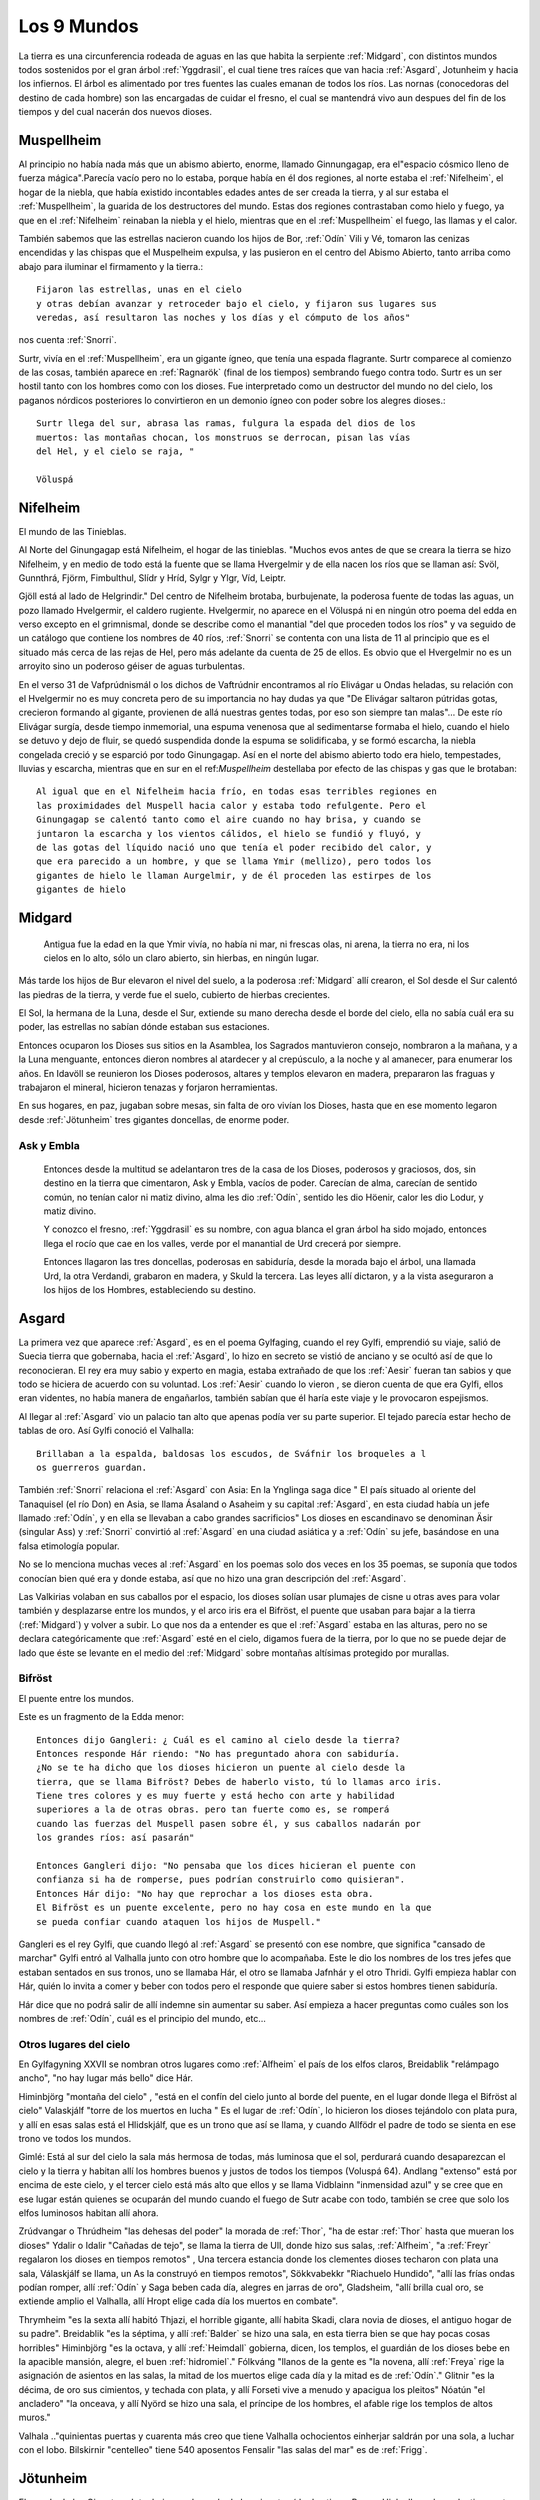 .. _mundos:

Los 9 Mundos
=============


La tierra es una circunferencia rodeada de aguas en las que habita la
serpiente :ref:`Midgard`, con distintos mundos todos sostenidos por el gran
árbol :ref:`Yggdrasil`, el cual tiene tres raíces que van hacia :ref:`Asgard`,
Jotunheim y hacia los infiernos. El árbol es alimentado por tres fuentes
las cuales emanan de todos los ríos. Las nornas (conocedoras del destino
de cada hombre) son las encargadas de cuidar el fresno, el cual se
mantendrá vivo aun despues del fin de los tiempos y del cual nacerán dos
nuevos dioses.

.. _Muspellheim:

Muspellheim
------------

Al principio no había nada más que un abismo abierto, enorme, llamado
Ginnungagap, era el"espacio cósmico lleno de fuerza mágica".Parecía vacío pero
no lo estaba, porque había en él dos regiones, al norte estaba el :ref:`Nifelheim`, el
hogar de la niebla, que había existido incontables edades antes de ser creada
la tierra,  y al sur estaba el :ref:`Muspellheim`, la guarida de los destructores del
mundo. Estas dos regiones contrastaban como hielo y fuego, ya que en el
:ref:`Nifelheim` reinaban la niebla y el hielo, mientras que en el :ref:`Muspellheim` el
fuego, las llamas y el calor.

También sabemos que las estrellas nacieron cuando los hijos de Bor, :ref:`Odín` Vili y
Vé, tomaron las cenizas encendidas y las chispas que el Muspelheim expulsa, y
las pusieron en el centro del Abismo Abierto, tanto arriba como abajo para
iluminar el firmamento y la tierra.::

    Fijaron las estrellas, unas en el cielo
    y otras debían avanzar y retroceder bajo el cielo, y fijaron sus lugares sus
    veredas, así resultaron las noches y los días y el cómputo de los años"

nos cuenta :ref:`Snorri`.

.. image:: /images/muspelheim.jpg
    :align: center
    :width: 1200 px
    :height: 716 px
    :scale: 50 %
    :target: http://nightblue-art.deviantart.com/art/Muspelheim-Scenic-Spot-207537694?q=boost%3Apopular%20Muspelheim&qo=1

Surtr, vivía en el :ref:`Muspellheim`, era un gigante ígneo, que tenía una espada
flagrante. Surtr comparece al comienzo de las cosas, también aparece en :ref:`Ragnarök`
(final de los tiempos) sembrando fuego contra todo. Surtr es un ser hostil
tanto con los hombres como con los dioses. Fue interpretado como un destructor
del mundo no del cielo, los paganos nórdicos posteriores lo convirtieron en un
demonio ígneo con poder sobre los alegres dioses.::

    Surtr llega del sur, abrasa las ramas, fulgura la espada del dios de los
    muertos: las montañas chocan, los monstruos se derrocan, pisan las vías
    del Hel, y el cielo se raja, "

    Völuspá


.. _Nifelheim:

Nifelheim
------------

El mundo de las Tinieblas.

Al Norte del Ginungagap está Nifelheim, el hogar de las tinieblas. "Muchos evos antes de que se creara la tierra se hizo Nifelheim,  y en medio de todo está la fuente que se llama Hvergelmir y de ella nacen los ríos que se llaman así: Svöl, Gunnthrá, Fjörm, Fimbulthul, Slídr y Hríd, Sylgr y Ylgr, Víd, Leiptr.

Gjöll está al lado de Helgrindir." Del centro de Nifelheim brotaba, burbujenate, la poderosa fuente de todas las aguas, un pozo llamado Hvelgermir, el caldero rugiente. Hvelgermir, no aparece en el Völuspá ni en ningún otro poema del edda en verso excepto en el grimnismal, donde se describe como el manantial "del que proceden todos los ríos" y va seguido de un catálogo que contiene los nombres de 40 ríos, :ref:`Snorri` se contenta con una lista de 11 al principio que es el situado más cerca de las rejas de Hel, pero más adelante da cuenta de 25 de ellos. Es obvio que el Hvergelmir no es un arroyito sino un poderoso géiser de aguas turbulentas.

En el verso 31 de Vafprúdnismál o los dichos de Vaftrúdnir encontramos al río Elivágar u Ondas heladas, su relación con el Hvelgermir no es muy concreta pero de su importancia no hay dudas ya que "De Elivágar saltaron pútridas gotas, crecieron formando al gigante, provienen de allá nuestras gentes todas,  por eso son siempre tan malas"... De este río Elivágar surgía, desde tiempo inmemorial, una espuma venenosa que al sedimentarse formaba el hielo, cuando el hielo se detuvo y dejo de fluir, se quedó suspendida donde la espuma se solidificaba, y se formó escarcha, la niebla congelada creció y se esparció por todo Ginungagap. Así en el norte del abismo abierto todo era hielo, tempestades, lluvias y escarcha, mientras que en sur en el ref:`Muspellheim` destellaba por efecto de las chispas y gas que le brotaban::

    Al igual que en el Nifelheim hacia frío, en todas esas terribles regiones en
    las proximidades del Muspell hacia calor y estaba todo refulgente. Pero el
    Ginungagap se calentó tanto como el aire cuando no hay brisa, y cuando se
    juntaron la escarcha y los vientos cálidos, el hielo se fundió y fluyó, y
    de las gotas del líquido nació uno que tenía el poder recibido del calor, y
    que era parecido a un hombre, y que se llama Ymir (mellizo), pero todos los
    gigantes de hielo le llaman Aurgelmir, y de él proceden las estirpes de los
    gigantes de hielo


.. _Midgard:

Midgard
---------

    Antigua fue la edad en la que Ymir vivía,  no había ni mar, ni frescas olas, ni arena, la tierra no era, ni los cielos en lo alto, sólo un claro abierto, sin hierbas, en ningún lugar.

Más tarde los hijos de Bur elevaron el nivel del suelo, a la poderosa :ref:`Midgard` allí crearon,  el Sol desde el Sur calentó las piedras de la tierra, y verde fue el suelo, cubierto de hierbas crecientes.

El Sol, la hermana de la Luna, desde el Sur, extiende su mano derecha desde el borde del cielo,  ella no sabía cuál era su poder, las estrellas no sabían dónde estaban sus estaciones.

Entonces ocuparon los Dioses sus sitios en la Asamblea,  los Sagrados mantuvieron consejo,  nombraron a la mañana, y a la Luna menguante, entonces dieron nombres al atardecer y al crepúsculo, a la noche y al amanecer, para enumerar los años.
En Idavöll se reunieron los Dioses poderosos, altares y templos elevaron en madera,  prepararon las fraguas y trabajaron el mineral, hicieron tenazas y forjaron herramientas.

En sus hogares, en paz, jugaban sobre mesas, sin falta de oro vivían los Dioses, hasta que en ese momento legaron desde :ref:`Jötunheim` tres gigantes doncellas, de enorme poder.

Ask y Embla
^^^^^^^^^^^^

    Entonces desde la multitud se adelantaron tres de la casa de los Dioses, poderosos y graciosos,
    dos, sin destino en la tierra que cimentaron, Ask y Embla, vacíos de poder.
    Carecían de alma, carecían de sentido común, no tenían calor ni matiz divino, alma les dio :ref:`Odín`, sentido les dio Höenir, calor les dio Lodur, y matiz divino.

    Y conozco el fresno, :ref:`Yggdrasil` es su nombre, con agua blanca el gran árbol ha sido mojado, entonces llega el rocío que cae en los valles, verde por el manantial de Urd crecerá por siempre.

    Entonces llagaron las tres doncellas, poderosas en sabiduría, desde la morada bajo el árbol, una llamada Urd, la otra Verdandi,
    grabaron en madera, y Skuld la tercera. Las leyes allí dictaron, y a la vista aseguraron a los hijos de los Hombres, estableciendo su destino.


.. _Asgard:

Asgard
--------

La primera vez que aparece :ref:`Asgard`, es en el poema Gylfaging, cuando el rey
Gylfi, emprendió su viaje, salió de Suecia tierra que gobernaba, hacia el
:ref:`Asgard`, lo hizo en secreto se vistió de anciano y se ocultó así de que lo
reconocieran. El rey era muy sabio y experto en magia, estaba extrañado de que
los :ref:`Aesir` fueran tan sabios y que todo se hiciera de acuerdo con su voluntad.
Los :ref:`Aesir` cuando lo vieron , se dieron cuenta de que era Gylfi, ellos eran
videntes, no había manera de engañarlos, también sabían que él haría este viaje
y le provocaron espejismos.

Al llegar al :ref:`Asgard` vio un palacio tan alto que apenas podía ver su parte
superior. El tejado parecía estar hecho de tablas de oro. Así Gylfi conoció el
Valhalla::

    Brillaban a la espalda, baldosas los escudos, de Sváfnir los broqueles a l
    os guerreros guardan.

También :ref:`Snorri` relaciona el :ref:`Asgard` con Asia: En la Ynglinga saga dice " El país
situado al oriente del Tanaquisel (el río Don) en Asia, se llama Ásaland o
Asaheim y su capital :ref:`Asgard`, en esta ciudad había un jefe llamado :ref:`Odín`, y en
ella se llevaban a cabo grandes sacrificios" Los dioses en escandinavo se
denominan Äsir (singular Ass) y :ref:`Snorri` convirtió al :ref:`Asgard` en una ciudad
asiática y a :ref:`Odín` su jefe, basándose en una falsa etimología popular.

No se lo menciona muchas veces al :ref:`Asgard` en los poemas solo dos veces en los
35 poemas, se suponía que todos conocían bien qué era y donde estaba, así que
no hizo una gran descripción del :ref:`Asgard`.

Las Valkirias volaban en sus caballos por el espacio, los dioses solían usar
plumajes de cisne u otras aves para volar también y desplazarse entre los
mundos, y el arco iris era el Bifröst, el puente que usaban para bajar a la
tierra (:ref:`Midgard`) y volver a subir. Lo que nos da a entender es que el :ref:`Asgard`
estaba en las alturas, pero no se declara categóricamente que :ref:`Asgard` esté en el
cielo, digamos fuera de la tierra, por lo que no se puede dejar de lado que éste
se levante en el medio del :ref:`Midgard` sobre montañas altísimas protegido por
murallas.

.. image:: /images/asgard.jpg
    :align: center
    :target: http://browse.deviantart.com/?qh=&section=&global=1&q=Asgard#/d1dv1qv
    :height: 600 px
    :width: 1200 px
    :scale: 50 %

.. _Bifröst:

Bifröst
^^^^^^^^

El puente entre los mundos.

Este es un fragmento de la Edda menor::

    Entonces dijo Gangleri: ¿ Cuál es el camino al cielo desde la tierra?
    Entonces responde Hár riendo: "No has preguntado ahora con sabiduría.
    ¿No se te ha dicho que los dioses hicieron un puente al cielo desde la
    tierra, que se llama Bifröst? Debes de haberlo visto, tú lo llamas arco iris.
    Tiene tres colores y es muy fuerte y está hecho con arte y habilidad
    superiores a la de otras obras. pero tan fuerte como es, se romperá
    cuando las fuerzas del Muspell pasen sobre él, y sus caballos nadarán por
    los grandes ríos: así pasarán"

    Entonces Gangleri dijo: "No pensaba que los dices hicieran el puente con
    confianza si ha de romperse, pues podrían construirlo como quisieran".
    Entonces Hár dijo: "No hay que reprochar a los dioses esta obra.
    El Bifröst es un puente excelente, pero no hay cosa en este mundo en la que
    se pueda confiar cuando ataquen los hijos de Muspell."

Gangleri es el rey Gylfi, que cuando llegó al :ref:`Asgard` se presentó con ese nombre,
que significa "cansado de marchar" Gylfi entró al Valhalla junto con otro hombre
que lo acompañaba. Este le dio los nombres de los tres jefes que estaban
sentados en sus tronos, uno se llamaba Hár, el otro se llamaba Jafnhár y
el otro Thridi. Gylfi empieza hablar con Hár, quién lo invita a comer y beber
con todos pero el responde que quiere saber si estos hombres tienen sabiduría.

.. image:: /images/bifrost.jpg
    :align: center

Hár dice que no podrá salir de allí indemne sin aumentar su saber. Así empieza
a hacer preguntas como cuáles son los nombres de :ref:`Odín`, cuál es el principio del
mundo, etc...

Otros lugares del cielo
^^^^^^^^^^^^^^^^^^^^^^^^
En Gylfagyning XXVII se nombran otros lugares como :ref:`Alfheim` el país de los elfos
claros, Breidablik "relámpago ancho", "no hay lugar más bello" dice Hár.

Himinbjörg "montaña del cielo" , "está en el confín del cielo junto al borde
del puente, en el lugar donde llega el Bifröst al cielo" Valaskjálf "torre
de los muertos en lucha " Es el lugar de :ref:`Odín`, lo hicieron los dioses tejándolo
con plata pura, y allí en esas salas está el Hlidskjálf, que es un trono que
así se llama, y cuando Allfödr el padre de todo se sienta en ese trono ve
todos los mundos.

Gimlé: Está al sur del cielo la sala más hermosa de todas, más luminosa que el
sol, perdurará cuando desaparezcan el cielo y la tierra y habitan allí los
hombres buenos y justos de todos los tiempos (Voluspá 64). Andlang "extenso"
está por encima de este cielo, y el tercer cielo está más alto que ellos y se
llama Vidblainn "inmensidad azul" y se cree que en ese lugar están quienes se
ocuparán del mundo cuando el fuego de Sutr acabe con todo, también se cree que
solo los elfos luminosos habitan allí ahora.

Zrúdvangar o Thrúdheim
"las dehesas del poder" la morada de :ref:`Thor`, "ha de estar :ref:`Thor` hasta que mueran
los dioses" Ydalir o Idalir "Cañadas de tejo", se llama la tierra de Ull,
donde hizo sus salas,  :ref:`Alfheim`, "a :ref:`Freyr` regalaron los dioses en tiempos
remotos" ,  Una tercera estancia donde los clementes dioses techaron
con plata una sala,  Válaskjálf se llama, un As la construyó en tiempos
remotos", Sökkvabekkr "Riachuelo Hundido", "allí las frías ondas podían
romper,  allí :ref:`Odín` y Saga beben cada día, alegres en jarras de oro",
Gladsheim, "allí brilla cual oro, se extiende amplio el Valhalla, allí
Hropt elige cada día los muertos en combate".

Thrymheim "es la sexta allí habitó Thjazi, el horrible gigante,  allí habita
Skadi, clara novia de dioses, el antiguo hogar de su padre". Breidablik "es la
séptima, y allí :ref:`Balder` se hizo una sala,  en esta tierra bien se que hay pocas
cosas horribles" Himinbjörg "es la octava, y allí :ref:`Heimdall` gobierna, dicen,
los templos,  el guardián de los dioses bebe en la apacible mansión, alegre,
el buen :ref:`hidromiel`." Fólkváng "llanos de la gente es "la novena, allí :ref:`Freya`
rige la asignación de asientos en las salas,  la mitad de los muertos elige
cada día y la mitad es de :ref:`Odín`." Glitnir "es la décima, de oro sus cimientos,
y techada con plata,  y allí Forseti vive a menudo y apacigua los pleitos"
Nóatún "el ancladero" "la onceava, y allí Nyörd se hizo una sala,  el príncipe
de los hombres, el afable rige los templos de altos muros."

Valhala .."quinientas puertas y cuarenta más creo que tiene Valhalla
ochocientos einherjar saldrán por una sola, a luchar con el lobo. Bilskirnir
"centelleo" tiene 540 aposentos Fensalir "las salas del mar" es de :ref:`Frigg`.


.. _Jötunheim:

Jötunheim
------------

El mundo de los Gigantes. Jotunheim es el mundo de los gigantes
(de dos tipos: Roca y Hielo, llamados colectivamente Jotuns) en la mitología
nórdica. Desde aquí amenazan a los humanos  y a los dioses
(de los cuales están separados por el río Iving).

La tierra es redonda y abarca el hondo mar azul. A los largo de las riberas
externas del océano Odín Vili y Vé otorgaron tierras, que se llamaron
Jötunheim, a la raza de los gigantes, para que se establecieran en ellas
Pero hacia el centro de la tierra construyeron un muro fortificado, ciñendo
aquella región, para defenderse de los gigantes enemigos: y la edificaron
con las cejas de ymir, y la llamaron Midgard a su baluarte.

También tomaron sus sesos y formaron las nubes arrojándolas a los vientos."
No todas las fuentes localizan a Jötunheim en el mismo lugar, aunque había
dos sitios concretos, uno era "al este" y "del otro lado del océano".

Völuspá::

    Viene Hrym por el este, en alto el escudo, se revuelve el reptil con furor
    de gigante chapotea la sierpe y el aguila grazna, la que muertos destroza,
    Naglfar se desata.

En el verso anterior Hrym un gigante, el jefe de estos, llega del este para pelear en el :ref:`Ragnarök` contra los dioses.

También en el canto Hárbard (Hárbardlyód),
(23) :ref:`Thor` dice: "Al este yo estaba matando malignas, esposas de ogros, los trota-montañas. Muchos serían si todos viviesen! Vacío de hombres estaría :ref:`Midgard`!".
(29) "Al este yo estaba guardando río cuando allá me llegaron los hijos de Svárang, la emprendieron con piedras, mas poco lograron, que luego la paz me pidieron ellos".

Y en el canto de Vaftrúdnir: (16)Ífing divide entre tierra de ogros y tierras que son de los dioses, abiertas siempre sus aguas corren, nunca ese río se hiela.

A pesar de la disparidad de versiones a cerca de su posición meridional , septentrional u oriental parece confirmar su posición circular y externa:
En Gylfagining I: "Gelfjun, que era de la estirpe de los :ref:`Aesir`, tomó cuatro bueyes del norte de :ref:`Jötunheim`, que eran hijos suyos y de un gigante, y los puso ante el arado".

Surtr un gigante ígneo vendrá "del sur", cuando llegue Raganarök. Lo más convicente es el nombre que se da a :ref:`Jötunheim`: Útgard, Outgard, El recinto exterior, cuyo soberano es Útgarda-:ref:`Loki` de Outgard (:ref:`Snorri` passim, Saxo Gramático VIII). Se consideraba a :ref:`Jötunheim` un lugar de grandes boques y ríos caudalosos, cavernas, montañas, y tremendas distancias. En Gylfagining XLVI, :ref:`Thor` y :ref:`Loki` llegan a las tierras del rey Útgarda-:ref:`Loki`, donde deben pasar algunas pruebas a los que los somete el rey, mediante encantamientos.

Los gigantes Ymir, (Aurgelmir), el primer gigante, fue creado dentro del abismo abierto de Ginnungagap," no era un dios sino una criatura maligna, como toda su casta, les llamamos los Gigantes helados" . "Mientras dormía su mano sudó y debajo de la mano izquierda, crecieron un macho y una hembra, después nacieron un hijo tras otro y de ellos surgió la legión de los Gigantes".

El gigante de las seis cabezas recibió el nombre de Prudgelmir, el Poderoso Rugiente, título adecuado para un ser que tenía seis gargantas y seis lenguas y que era el padre de Belgermir.

El nombre de Ymir, sugiere la idea de que hubo una época en que se creyó que era el progenitor de la humanidad, más bien que de los gigantes "Ymir" parece proceder del antiguo sueco ymu-man, "hombre de Umeao Lappmark", y es una de las pruebas que demuestran que los antiguos escandinavos se consideren descendientes de finlandeses.

Aún hasta finales del siglo I d. J.C Ymir y Tvisto eran sinónimos, Tvisto era considerado el creador de la humanidad para los pueblos del Norte. Pero luego a partir de esta fecha, un nuevo dios :ref:`Odín`, (Woden), habría de tomar el título de Tvisto (Tiwaz-Tyr.Tíw), y así es cómo :ref:`Odín` toma parte del mito de la creación, que fueron amoldados a él. Por eso en la Edda menor , :ref:`Snorri` habla de Ymir no como un dios sino como una criatura maligna, conveniente para tener como progenie a los Gigantes Helados. Aunque sigue siendo el ser del cual nace la tierra.

La vaca Audumla, lamió el hielo para alimentarse, descongeló a Bruni o Buri, quien era bello y de buen semblante. Este engendró a Bor, que se casó con Bestla una giganta hija de Bölzorn y tuvieron sus tres hijos, :ref:`Odín`, Vili y Vé.
Sobre, Búri, Bor, Bölzorn y Blestla no ha quedado muchos detalles registrados, tal vez no se conocía mucho sobre ellos. Aunque los nombres de Búri y Bor en el fondo significan lo mismo , "nacido", "creado".

Otros gigantes Nörfi, o Narfi fue el primer gigante que se estableció en :ref:`Jötunheim`, su hija era Nott (noche) .Sobre la historia de noche y día ir al link "nacen los astros" Hay en la tierra de los gigantes una ogresa llamada Angrboda, con quien :ref:`Loki` tuvo tres hijos, :ref:`Fenris`, Yörmundgard y Hel, que fueron separados y llevados a un lugar seguro para los dioses ya que estos son una amenaza para ellos.

.. image:: /images/jotunheim.jpg
    :align: center
    :height: 1463 px
    :width: 2250 px
    :scale: 30 %

Clases de gigantes
^^^^^^^^^^^^^^^^^^^
Se dividen en dos especies: gigantes montañeses y gigantes helados, que son claramente seres ctónicos y una tercera especie, gigantes ígneos, que representan el poder destructivo del fuego.

El término genérico Yötunn parece estar relacionado don la raíz indoeuropea que significa comer "eat" esto sugiere que los hombres del norte estuvieron en contacto con gentes de tendencias canívales, a los que denominaron "comedores"


.. _Vanaheim:

Vanaheim
------------

El mundo de los dioses :ref:`Vanir`.

Los sabios :ref:`Vanir`
Vanir, Singular Van. La raza de los dioses que corresponden a la fecundidad, prosperidad, erotismo. Los Dioses y Diosas Escandinavos Antiguos de la familia que se concentró en :ref:`Njörd`, :ref:`Freyr` y :ref:`Freya`. Ellos tienden a ser más apacibles y se relacionan más con asuntos de la naturaleza y la fecundidad que los Æsir.
Después de una larga guerra con los Æsir, todos cambiaron de rehenes y vivieron en paz. Los :ref:`Vanir` que fueron al campo de los Æsir llegaron a ser asimilados por ellos, al retener sus características especiales.

Los Dioses identificados como :ref:`Vanir` son: Holde, Nerthus, :ref:`Njörd`, :ref:`Freya`, :ref:`Freyr`, Od, Hnoss, :ref:`Aegir`, Ran, :ref:`Ull`, Ulla, Gerdh, Skirnir, :ref:`Heimdall`, Idunna, Bragi, Siofyn, Gefjon, Skadhi, Erde, las Sirenas, Svol, Ostara, Gullveig.

Los :ref:`Vanir` son descendientes directos de Holde por lado de madre, o son dioses que se han casado con diosas Van. Vanic (no :ref:`Vanir`) son Mundilfari, Mundilfara, Mani, el Sol,  sirvientes de :ref:`Freyr`: Byggvir, Beyla,  Valkyrias de :ref:`Freya` . Los Dioses identificados como Æsir son :ref:`Odín` (Fjolnir), Fjorgyn, :ref:`Loki`, :ref:`Thor`, Meili, :ref:`Frigg` (aunque ella sea hermana Van :ref:`Njörd`), :ref:`Tyr`, :ref:`Hermod`, :ref:`Balder`, :ref:`Hodur`, :ref:`Sif`, Thrudh, Nanna, :ref:`Forseti`, Sigyn, Magni, Modus, :ref:`Vali`, :ref:`Vidar`. Los :ref:`Aesir` son descendientes directos de :ref:`Odín` de parte de padre, o son diosas que se casaron con dioses

:ref:`Odín` marchó con un ejército contra los :ref:`Vanir`, pero resistieron bien y defendieron su país, y vencieron varias veces,  asolaron unos el país de los otros y causaron grave daño. Y cuando los dos se cansaron, acordaron una reunión de conciliación e hicieron la paz e intercambiaron rehenes,  Los :ref:`Vanir` entregaron al mejor de sus hombres :ref:`Njörd` el rico, y su hijo :ref:`Freyr`, y los :ref:`Aesir` entregaron a cambio al llamado

Haenir, diciendo que tenía lo necesario para ser jefe,  era grande y muy bello,  Con Haenir entregaron los :ref:`Aesir` al llamado Mímir, el más sabio de los hombres, y los :ref:`Vanir` entregaron a cambio el más inteligente de la hueste, al que se llama Kvásir. Y cuando Haenir llegó al país de los :ref:`Vanir` lo hicieron su jefe, Mímir asistía al Thing o asambleas y Mímir no estaba cerca, respondía siempre lo mismo: "Que otros decidan", decía. Entonces sospecharon los :ref:`Vanir` que los :ref:`Aesir` los habían engañado en el intercambio de rehenes: le cortaron el cuello a Mímir, y enviaron la cabeza a los :ref:`Aesir`.

:ref:`Odín` tomó la cabeza y la ungió con hierbas para que no se pudriera, y dijo conjuros sobre ella, la hechizó de tal manera que la cabeza hablaba y le decía muchas cosas secretas. A :ref:`Njörd` y :ref:`Freyr`, :ref:`Odín` los hizo sacerdotes sacrificadores, y se convirtieron en díar entre los :ref:`Aesir`.

La hija de :ref:`Njörd` era :ref:`Freya`, sacerdotiza y sacrificadora,  enseñó a los :ref:`Aesir` la magia que usaban los :ref:`Vanir`. Cuando :ref:`Njörd` estaba entre los :ref:`Vanir` se había casado con su hermana, porque así eran las leyes,  de allí nacieron :ref:`Freyr` y :ref:`Freya`, pero entre los :ref:`Aesir` estaba prohibida esta forma de matrimonio.


.. _Alfheim:

Alfheim
------------

El :ref:`Alfheim` se lo dieron los dioses a :ref:`Freyr` cuando antaño cayósele un diente (Grimnismal V).

Los elfos son seres de una raza semidivina, de características no muy bien claras.
A veces se los confunde con los enanos a quienes se les atribuye gran destreza
en la fabricación de armas y objetos preciosos y mágicos.  Los elfos claros son
de figura más bella que el sol, a diferencia de los elfos oscuros que viven
abajo de la tierra. También se dice que al lugar llamado Vidbláinn sólo los
elfos claros lo habitan ahora. Este lugar está encima del Andlang en el tercer
cielo.


.. _Svartalheim:

Svartalheim
------------

Aquí habitan los elfos oscuros, que son bastante feuchos y algo maliciosos, están bajo las grietas de la tierra muy cerca de Hel.

Los tesoros de los dioses
^^^^^^^^^^^^^^^^^^^^^^^^^^
En el relato del robo del cabello de Sif, los enanos Brokkr y Sidri fabrican los tesoros de los dioses.
Skaldskaparmál 35 :ref:`Loki`, le había cortado el pelo a Sif hasta dejarla pelada . :ref:`Thor` quiso romperle los huesos a :ref:`Loki`, hasta que este atemorizado, prometió convencer a los duendes oscuros de que le hicieran a Sif unos cabellos de oro que crecerían como los naturales y serían aún más bellos. :ref:`Loki` fue a ver a los enanos Hijos de Ívaldi, ellos le hicieron el pelo pero también fueron los que construyeron la nave Skírdblanir, la lanza Gugnir de :ref:`Odín`.

La apuesta
^^^^^^^^^^^^
:ref:`Loki` apostó su cabeza, con el gnomo Brokkr a que su hermano Sindri no haría tres tesoros tan valiosos como aquellos (el pelo para Sif, el barco Skírdblanir y Gugnir la lanza).

Entraron éstos en la fragua y Sindri puso una piel de cerdo en las brasas ordenando a Brokkr que usara el fuelle hasta que sacara del fuego aquello que había puesto.

Sindri se fue de la forja. Mientras daba al fuelle, una mosca se posó en la mano de Brokkr y lo picó, pero él siguió soplando hasta que llegó el herrero y sacó de los rojos carbones un jabalí con cerdas de oro. A continuación, Sindri puso oro en el fuego y mando a Brokkr que soplara sin parar hasta que él regresara, y se fue. Una mosca se posó en el cuello del gnomo y lo picó más fuerte esta vez, pero siguió agitando el fuelle hasta que llegó el herrero y sacó de las brasas el anillo de oro que se llama "Draupnir".

Por último, dispuso hierro sobre los carbones incandescentes, encargándole a Brokkr que soplase y advirtiéndole que todo se echaría a perder si se detenía. Inmediatamente un tábano se posó en el entrecejo y lo picó en un párpado, su sangre corrió hasta taparle el ojo y no pudo ver. El gnomo pudo correr al tábano, aprovechando el momento en que el fuelle se desinflaba, aunque preocupado por si se había arruinado el trabajo. Sindri sacó de los ardientes carbones un martillo.

Entregó los objetos a Brokkr y lo mando al Äsgard donde el desafío se sentenciaría. Brokkr y :ref:`Loki` mostraron sus tesoros y los :ref:`Aesir` ocuparon sus asientos de juicio. la decisión la tomaría :ref:`Odín`, :ref:`Freyr` y :ref:`Thor`.

:ref:`Loki` entregó la lanza Gugnir a :ref:`Odín`, el pelo para Sif y :ref:`Thor`, y expuso las propiedades de cada uno: la lanza jamás se detendría, el pelo crecería de la carne, y el Skidbladnir, gozaría de viento favorable siempre, para ir a cualquier parte, se podía doblar como un pañuelo y llevarse en el bolsillo.

Brokkr presentó sus tesoros, el anillo Draupnir, se lo dio a :ref:`Odín`, cada novena noche se reproduciría en ocho más iguales, el jabalí se lo dio a :ref:`Freyr`, correría por tierra y por aire mejor que un caballo, y disiparía cualquier oscuridad con el brillo de sus cerdas. El martillo se lo dio a :ref:`Thor`, machacaría a cuanto hubiera delante de él sin que el arma fallara, y si lo arrojaba volvería a su mano cuando quisiera, y era tan pequeño que podía llevarlo dentro de la camisa. Los dioses elegieron el martillo como mejor tesoro, además de ser una valiosa arma contra los gigantes helados, por lo tanto el veredicto fue que el enano había ganado la apuesta.

Entonces :ref:`Loki` pidió salvar su cabeza, el gnomo respondió que de ella no tenía esperanza "atrápame entonces" dijo :ref:`Loki` y cuando el gnomo lo quiso atrapar ya estaba muy lejos, porque :ref:`Loki` tenía unos zapatos con los que podía correr por el aire y por el agua. El gnomo le pidió a :ref:`Thor` que lo atrape y a sí lo hizo. El enano le quiso cortar la cabeza a :ref:`Loki` pero éste dijo que podía tomar la cabeza pero no el cuello. El enano le quiso coser la boca con una correa, pero no pudo, entonces llamó a su hermano el búho y le picó los labios, le cosió la boca pero :ref:`Loki` rompió la correa que se llama Vartari.

El Cantar de Alvis
^^^^^^^^^^^^^^^^^^^
Este poema nos cuenta sobre la prueba que :ref:`Thor` le impone a Alvís si quiere conseguir la mano de su hija. Primero :ref:`Thor` se burla un poco del enano y luego le dice que sólo si responde las preguntas correctamente él le dará su hija en matrimonio. Pero Álvis era muy sabio y supo contestar más que bien las preguntas de :ref:`Thor`.

Alvíssmal
^^^^^^^^^^^

    **Alvís** A cubrir los bancos conmigo, la novia irá a mi casa, apresurada, la boda quizá parezca a todos, no hay que parar, en casa.

    **Thor** Quién es ese hombre? Porqué su pálida nariz? Te acostaste entre los muertos? todo un trol me parece que seas, no convienes a la novia.

    **Alvís** Alvis me llamo, bajo tierra vivo, bajo una piedra es mi casa, al señor de los carros vine a visitar, !qué nadie rompa el voto!

    **Thor** Yo lo he de romper, pues de la novia  como padre dispongo, yo no estaba en casa cuando se hizo el voto,  y sólo yo podía hacerlo.

    **Alvís** Quién es ese hombre que afirma disponer de la hermosa doncella? Qué vagabundo, pocos te conocen, te engendró su heredero?

    **Thor** Vinghtor me llamo --mucho he viajado-- hijo soy de Sídgrani, sin mi consentimiento no tendrás a la virgen, ni conseguirás la boda.

    **Alvís** Tu consentimiento quiero de inmediato, para conseguir la boda, quiero tenerla, no quiero perderla, la nívea muchacha.

    **Thor** El amor de la virgen no te será,  sabio huésped, negado, si me dices cómo llaman a los mundos lo que quiero saber. Díme Alvís --pues
    creo,   gnomo, que sabes los destinos de todos---, cómo llaman la tierra, que se extiende ante el hombre, en todos los mundos.

    **Alvís** Tierra, dicen los hombres,campo, los :ref:`Aesir`, camino, los :ref:`Vanir`, siempre verde, los trols, fértil, los Elfos, los más altos, arcilla.

    **Thor** Díme Alvís pues creo, gnomo, que sabes los destinos de todos, cómo llaman cielo creador de tormentas en todos los mundos.

    **Alvís** Cielo dicen los hombres, los :ref:`Aesir`, luz celeste, horno de vientos, los :ref:`Vanir`, mundo superior, los trols, techo hermoso, los Elfos, sala
    de   lluvias, los gnomos.

    **Thor** Díme Alvís pues creo, gnomo, que sabes los destinos de todos, cómo llaman la luna que ven los hombres en todos los mundos.

    **Alvís** Luna, dicen los hombres, los dioses rojiza,  en Hel, rueda girante, brillo, los gnomos, los Elfos, cómputo de años.

    **Thor** Dime, Alvís_pues creo, gnomo, que sabes los destinos de todos cómo llaman el sol que los hombres ven en todos los mundos.

    **Alvís** Sol le dicen los hombres, los dioses, luciente: los gnomos, amiga de Dvalin, siempre brillante, los trols: bella rueda, los Elfos, toda
    luz     los :ref:`Aesir`.

    **Thor** Díme Alvís pues creo, gnomo, que sabes los destinos de todos, cómo llaman la nube que se mezcla a la lluvia, en todos los mundos.

    **Alvís** Nube dicen los hombres, los dioses, certeza de lluvia, balsa de vientos, los :ref:`Vanir`, corteza de agua los trols, los Elfos fuerza del
    viento,     y en Hel yelmo del invisible.

    **Thor** Díme Alvís pues creo, gnomo, que sabes los destinos de todos, cómo llaman el viento que tan lejos viaja, en todos los mundos.

    **Alvís** Viento dicen los hombres, los dioses vacilante, los sacros seres, suspirante, aullador los trols, los Elfos, ruidoso, y en Hel,
    torbellino.

    **Thor** Díme Alvís pues creo, gnomo, que sabes los destinos de todos, cómo llaman la calma que hay en el aire, en todos los mundos.

    **Alvís** Calma dicen los hombres, los dioses, fondeadero, ocaso del viento los :ref:`Vanir`, bonanza los trols, los Elfos, sosiego del día, reposo del
    día,     los gnomos.

    **Thor** Dime Alvís pues creo, gnomo, que sabes los destinos de todos, cómo llaman la mar, en donde reman, en todos los mundos.

    **Alvís** Mar dicen los hombres, los dioses, siempre apasible , onda los :ref:`Vanir`, mundo de anguilas los trols, los Elfos, sostén de las aguas,
    hondo    mar los gnomos.

    **Thor** Díme Alvís pues creo, gnomo, que sabes los destinos de todos, cómo llaman el fuego que arde ante los hombres, en todos los mundos.

    **Alvís** Fuego dicen los hombres, llama, los :ref:`Aesir`, movedizo los :ref:`Vanir`, glotón los trols, los gnomos, ardoroso, rápido, en Hel.

    **Thor** Díme Alvís pues creo, gnomo, que sabes los destinos de todos, cómo llaman el bosque, que crece ante los hombres, en todos los mundos.

    **Alvís** Bosque dicen los hombres, los dioses, cabellera del llano, musgo de la loma, los humanos, leña los trols, los Elfos, rama hermosa,
    varita   los :ref:`Vanir`.

    **Thor** Díme Alvís pues creo, gnomo, que sabes los destinos de todos, cómo llaman la noche, que Nörd engendró, en todos los mundos.

    **Alvís**  Noche dicen los hombres, los dioses tinieblas los sacros seres, máscara, negrura, los trols, los Elfos, placer del sueño diosa del
    sueño   los gnomos.

    **Thor** Díme Alvís pues creo, gnomo, que sabes los destinos de todos, cómo llaman el grano que vieron los hombres, en todos los mundos.

    **Alvís**  Dicen cebada los hombres, los dioses centeno planta, los :ref:`Vanir` comida, los trols, los Elfos, soporte de licor y en Hel cimbreante.

    **Thor** Díme Alvís pues creo, gnomo, que sabes los destinos de todos, cómo llaman la cerveza que beben los hombres en todos los mundos.

    **Alvís**  Cerveza dicen los hombres, malta los :ref:`Aesir`, aguardiente, los :ref:`Vanir`, licor puro, los trols, y en Hel :ref:`hidromiel`, festín, los hijos de
    Suttung.

    **Thor** En un solo pecho jamás había visto tanta antigua ciencia, con grandes ardides yo te he engañado: en pie estás, gnomo, del día, brilla el sol     en la sala.


.. _Helheim:

Helheim
--------

Se encuentra entre :ref:`Svartalheim` y :ref:`Nifelheim` es el reino de la
muerte, el cual se encuentra gobernado por :ref:`Hel`, hija de :ref:`Loki` y su
entrada es custodiada por un perro (Gann). Este mundo está destinado a
quienes mueren por enfermedad o vejez.

Hel es sin duda un mundo inferior, ya que todos los caminos que llevan a él descienden, además es oscuro, frío, sin sonidos placenteros, y lo habitan los muertos, aunque no todos los muertos, los guerreros elegidos van al Valhalla otros van con :ref:`Freya`, los que se quedan en Hel permanecerán allí hasta el :ref:`Ragnarök`, formaran legiones comandadas por :ref:`Loki` en contra de los dioses.

Su paisaje no está muy bien determinado aunque sabemos que la entrada es una caverna entre altísimos acantilados y abismos, donde vive Garm, un perro espantoso, con su pecho lleno de sangre,( posiblemente de aquellos que tratan de escapar de Hel), Garm está encadenado hasta que llegue :ref:`Ragnarök` El río Gyöll "aullador resonante" es la frontera de sus confines, solo puede cruzarse mediante un puente techado de oro, su guardiana es una doncella llamada Módgudr, al otro lado del puente, cierra el paso la puerta de Hel, tras ella está el palacio de la reina del submundo.

En "los sueños de :ref:`Balder`" Hermódr se dirige a Hel en busca de su hermano :ref:`Balder`, durante nueve días y nueve noches cabalgó a Sleipnir hasta que llegó al río Gyöll, la guardiana del puente salió a su encuentro, le preguntó su linaje y nombre, también le contó que había visto ese día a cinco grupos de muertos en el puente, pero que él no tenía el semblante de aquellos, le preguntó porqué cabalgaba hacia Hel, Hermódr respondió que iba en busca de :ref:`Balder`, Módgudr le advierte que él ya cruzó el puente y que el camino de Hel baja más todavía y se dirige al norte. Finalmente Hermódr se reencuentra con su hermano :ref:`Balder` y pasa con él aquella noche.

.. image:: /images/helheim.jpg
    :align: center
    :height: 1299 px
    :width: 2038 px
    :scale: 30 %

Gnipahellir la entrada de Hel "Cueva del acantilado"
^^^^^^^^^^^^^^^^^^^^^^^^^^^^^^^^^^^^^^^^^^^^^^^^^^^^^^
:ref:`Snorri` nos dice que Garm se soltará en :ref:`Ragnarök` y quedará libre el camino de salida, y el gallo color de herrumbre que está en los barrotes de Hel cantará con vigor. Los secuaces de :ref:`Loki` son los hijos de Hel, los que recorren el último trecho del viaje hasta el llano Vígrid en la nave Naglfor construida con las uñas de los muertos.

Náströg, una mansión de castigo, se halla lejos del sol y sus puertas se orientan al norte. Las serpientes están por todas partes, en el techo y en las paredes. En esta mansión se encuentran los asesinos, los perjuros y adúlteros, deben costear el río Slídr "espantoso", su corriente de cuchillos y espadas filosas, que baja desde el este y cruza estruendoso, los "valles del veneno" o pútridos valles (Voluspá 36).

Habitantes y otros lugares de Hel
^^^^^^^^^^^^^^^^^^^^^^^^^^^^^^^^^^^
Nidafyöll, "las colinas de la oscuridad", en Voluspá se menciona al monstruo Nidhöggr llevando cadáveres desde Nidafyöll. Nádgridr, "la puerta del cadáver", se encuentra en Lokasena y en Skírnismal donde dice "fyr nágrindr nedan "debajo de la puerta del cadáver", también se interpreta como la "verja de los cadáveres" (Lokasena): :ref:`Thor` dijo: "Calla indecente, o terrible el martillo, el Mjollnir, te hará enmudecer, al Hel te echará el que a Hrúngnir mató, abajo a la verja Nágrind." (Skírnismal): "Hrimgrímnir el ogro será quien te tenga abajo a la verja Nágrind meada de cabra bellacos te den donde está la raíz del árbol" Hrimgrímnir "hendidura oculta" es un gigante helado que vive abajo de Nágrind, en las inmediaciones están las raíces del árbol :ref:`Yggdrasil` y unos seres llamados Vílgegir quienes son los que administran los castigos.

Ámsvatnrir, es un lago que menciona :ref:`Snorri` en el Gylfaginning 34. "Entonces fueron los :ref:`Aesir` donde el lago llamado Ámsvatnir, a la isleta que dicen Lyngvi, y le dijeron al lobo que viniera." Además de los muertos, el perro Garm, Fenris el lobo, las serpiente Nidhöggr está :ref:`Loki` atado allí bajo Hvergelmir, donde Sigyn su esposa está sentada junto a él. :ref:`Loki` fue capturado sin condiciones y arrastrado a una caverna. Los dioses tomaron tres rocas, las pusieron juntas y escuadraron uno de sus lados, después apresaron a los hijos de :ref:`Loki`, Váli y Nari (Narfi).

Trocaron a Váli en lobo que destrozó a su hermano Nari. Los dioses les quitaron las entrañas a estos para atarlo y las sujetaron con hierro. Skadi anudó una serpiente que gotea veneno en la cara de :ref:`Loki`, Sigyn la recoge en un recipiente, cuando éste se está por llenar corre a vaciarlo, y mientras, la ponzoña hiere la cara de :ref:`Loki`, provocándole tanto dolor que la tierra tiembla (terremotos). Seguirá allí aferrado hasta la ruina de los dioses (:ref:`Ragnarök`).

La reina Hel
^^^^^^^^^^^^^^
Hel es la hija de :ref:`Loki`, su madre es una ogresa llamada Angrboda, y sus hermanos son Fenriswulf, y Yörmungandr "la serpiente del mundo" Los dioses hicieron una reunión y luego de consultar los oráculos llegaron a la conclusión que los tres "niños " de :ref:`Loki` serían infaustos, peligrosos, dado su origen , su madre de la tierra de los gigantes y su padre ya conocido. El Padre de todo ordenó a los dioses secuestrarlos cuando se los presentasen.

La serpiente del mundo fue arrojada al océano ,allí se encuentra ciñéndolo mordiéndose la cola por su longitud. Hel fue a Niflheim, le concedió el señorío sobre los nueve mundos, con poder absoluto sobre aquellos que son enviados con ella (los que mueren de viejos y los que mueren por una enfermedad). Se escuchan llantos y quejidos, sus patios son grandes, amplios y su portal ancho como la muerte.

Su palacio se llama Eljúvidnir "Frío de Cellisca", Hungr su plato "hambre", Sultr "carestía " su cuchillo y tenedor, Ganglati su sierva, y Ganglöt su sierva, "senilidad" y "chochez", Fallanda el monstruo que cuida el umbral de la entrada "trampa", Kör la cama "postración", Blíkjanda los cortinajes de su lecho "palidez desastrosa.Su color vacila entre la lividez y el color normal, por ello es fácilmente.

.. image:: /images/hermod_before_hela.jpg
    :align: center
    :height: 723 px
    :width: 490 px

